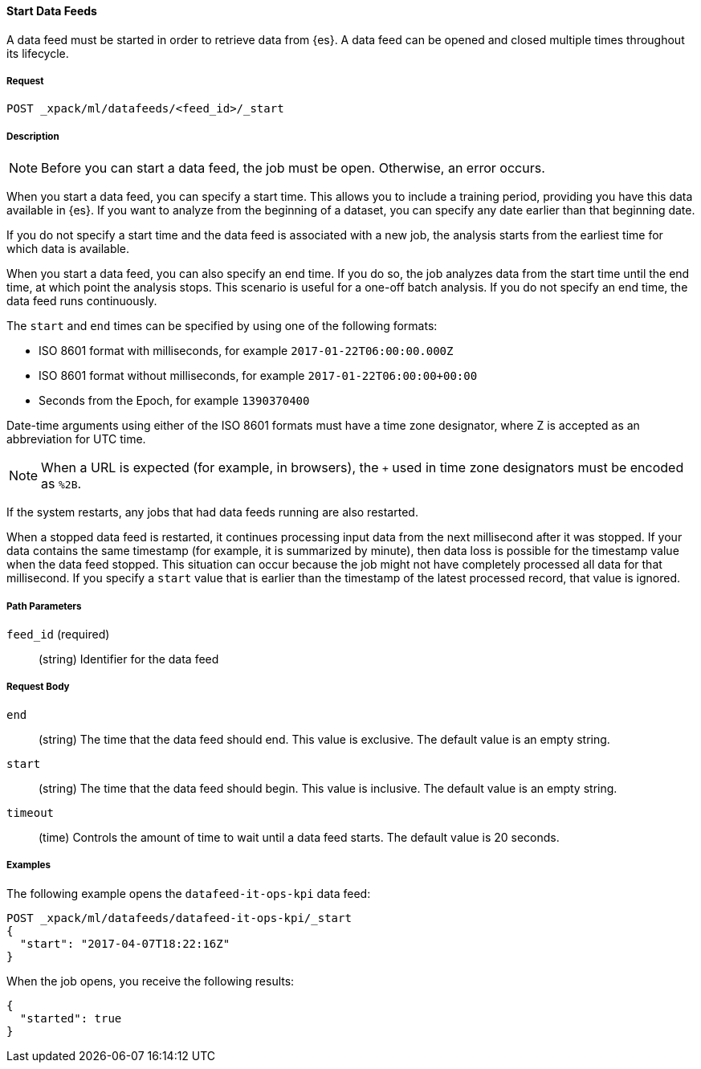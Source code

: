 //lcawley Verified example output 2017-04
[[ml-start-datafeed]]
==== Start Data Feeds

A data feed must be started in order to retrieve data from {es}.
A data feed can be opened and closed multiple times throughout its lifecycle.

===== Request

`POST _xpack/ml/datafeeds/<feed_id>/_start`

===== Description

NOTE: Before you can start a data feed, the job must be open. Otherwise, an error
occurs.

When you start a data feed, you can specify a start time.  This allows you to
include a training period, providing you have this data available in {es}.
If you want to analyze from the beginning of a dataset, you can specify any date
earlier than that beginning date.

If you do not specify a start time and the data feed is associated with a new
job, the analysis starts from the earliest time for which data is available.

When you start a data feed, you can also specify an end time. If you do so, the
job analyzes data from the start time until the end time, at which point the
analysis stops.  This scenario is useful for a one-off batch analysis.  If you
do not specify an end time, the data feed runs continuously.

The `start` and `end` times can be specified by using one of the
following formats: +

- ISO 8601 format with milliseconds, for example `2017-01-22T06:00:00.000Z`
- ISO 8601 format without milliseconds, for example `2017-01-22T06:00:00+00:00`
- Seconds from the Epoch, for example `1390370400`

Date-time arguments using either of the ISO 8601 formats must have a time zone
designator, where Z is accepted as an abbreviation for UTC time.

NOTE: When a URL is expected (for example, in browsers), the `+` used in time
zone designators must be encoded as `%2B`.

If the system restarts, any jobs that had data feeds running are also restarted.

When a stopped data feed is restarted, it continues processing input data from
the next millisecond after it was stopped. If your data contains the same
timestamp (for example, it is summarized by minute), then data loss is possible
for the timestamp value when the data feed stopped.  This situation can occur
because the job might not have completely processed all data for that millisecond.
If you specify a `start` value that is earlier than the timestamp of the latest
processed record, that value is ignored.

===== Path Parameters

`feed_id` (required)::
(+string+) Identifier for the data feed

===== Request Body

`end`::
  (+string+) The time that the data feed should end. This value is exclusive.
  The default value is an empty string.

`start`::
  (+string+) The time that the data feed should begin. This value is inclusive.
  The default value is an empty string.

`timeout`::
  (+time+) Controls the amount of time to wait until a data feed starts.
  The default value is 20 seconds.

////
===== Responses

200
(EmptyResponse) The cluster has been successfully deleted
404
(BasicFailedReply) The cluster specified by {cluster_id} cannot be found (code: clusters.cluster_not_found)
412
(BasicFailedReply) The Elasticsearch cluster has not been shutdown yet (code: clusters.cluster_plan_state_error)
////
===== Examples

The following example opens the `datafeed-it-ops-kpi` data feed:

[source,js]
--------------------------------------------------
POST _xpack/ml/datafeeds/datafeed-it-ops-kpi/_start
{
  "start": "2017-04-07T18:22:16Z"
}
--------------------------------------------------
// CONSOLE
// TEST[skip:todo]

When the job opens, you receive the following results:
----
{
  "started": true
}
----

